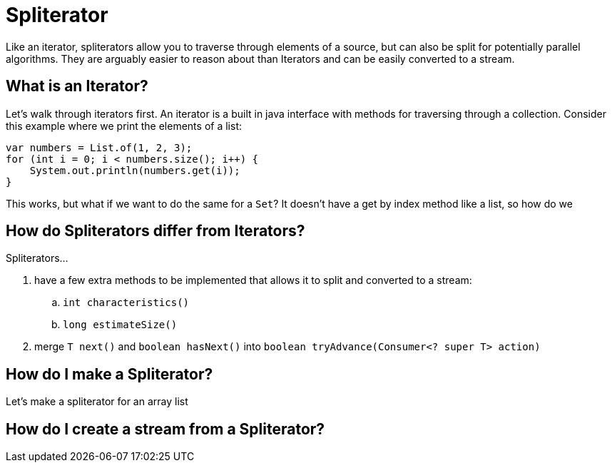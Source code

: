 = Spliterator
:keywords: java, spliterator, iterator

Like an iterator, spliterators allow you to traverse through elements of a source, but can also be split for potentially parallel algorithms.
They are arguably easier to reason about than Iterators and can be easily converted to a stream.

== What is an Iterator?
Let's walk through iterators first. An iterator is a built in java interface with methods for traversing through a collection.
Consider this example where we print the elements of a list:

[source,java]
----
var numbers = List.of(1, 2, 3);
for (int i = 0; i < numbers.size(); i++) {
    System.out.println(numbers.get(i));
}
----

This works, but what if we want to do the same for a `Set`? It doesn't have a get by index method like a list, so how do we

== How do Spliterators differ from Iterators?
Spliterators...

. have a few extra methods to be implemented that allows it to split and converted to a stream:
.. `int characteristics()`
.. `long estimateSize()`
. merge `T next()` and `boolean hasNext()` into `boolean tryAdvance(Consumer<? super T> action)`

== How do I make a Spliterator?
Let's make a spliterator for an array list

== How do I create a stream from a Spliterator?
